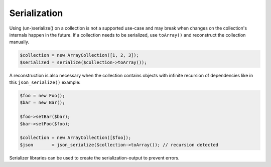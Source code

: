 Serialization
=============

Using (un-)serialize() on a collection is not a supported use-case
and may break when changes on the collection's internals happen in the future.
If a collection needs to be serialized, use ``toArray()`` and reconstruct
the collection manually.

.. code-block:: php

    $collection = new ArrayCollection([1, 2, 3]);
    $serialized = serialize($collection->toArray());

A reconstruction is also necessary when the collection contains objects with
infinite recursion of dependencies like in this ``json_serialize()`` example:

.. code-block:: php

    $foo = new Foo();
    $bar = new Bar();

    $foo->setBar($bar);
    $bar->setFoo($foo);

    $collection = new ArrayCollection([$foo]);
    $json       = json_serialize($collection->toArray()); // recursion detected

Serializer libraries can be used to create the serialization-output to prevent
errors.
